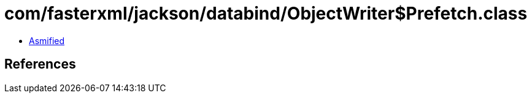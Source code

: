 = com/fasterxml/jackson/databind/ObjectWriter$Prefetch.class

 - link:ObjectWriter$Prefetch-asmified.java[Asmified]

== References

